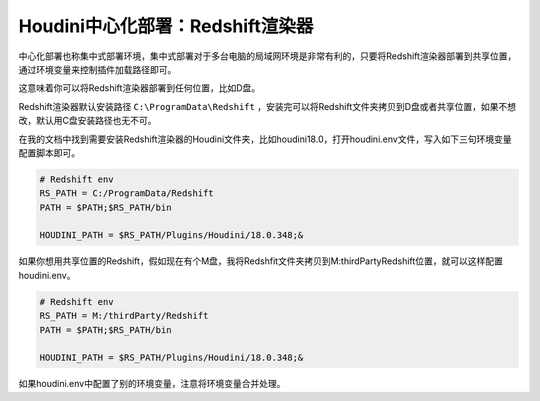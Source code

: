 =================================
Houdini中心化部署：Redshift渲染器
=================================

中心化部署也称集中式部署环境，集中式部署对于多台电脑的局域网环境是非常有利的，只要将Redshift渲染器部署到共享位置，通过环境变量来控制插件加载路径即可。

这意味着你可以将Redshift渲染器部署到任何位置，比如D盘。

Redshift渲染器默认安装路径 ``C:\ProgramData\Redshift`` ，安装完可以将Redshift文件夹拷贝到D盘或者共享位置，如果不想改，默认用C盘安装路径也无不可。

在我的文档中找到需要安装Redshift渲染器的Houdini文件夹，比如houdini18.0，打开houdini.env文件，写入如下三句环境变量配置脚本即可。

.. code-block:: bash

    # Redshift env
    RS_PATH = C:/ProgramData/Redshift
    PATH = $PATH;$RS_PATH/bin

    HOUDINI_PATH = $RS_PATH/Plugins/Houdini/18.0.348;&

如果你想用共享位置的Redshift，假如现在有个M盘，我将Redshfit文件夹拷贝到M:\thirdParty\Redshift位置，就可以这样配置houdini.env。

.. code-block:: bash

    # Redshift env
    RS_PATH = M:/thirdParty/Redshift
    PATH = $PATH;$RS_PATH/bin

    HOUDINI_PATH = $RS_PATH/Plugins/Houdini/18.0.348;&

如果houdini.env中配置了别的环境变量，注意将环境变量合并处理。
